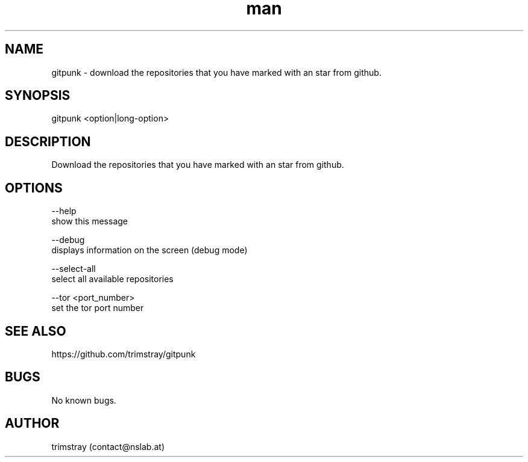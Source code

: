.\" Manpage for gitpunk.
.\" Contact contact@nslab.at.
.TH man 8 "26.02.2018" "1.0.0" "gitpunk man page"
.SH NAME
gitpunk \- download the repositories that you have marked with an star from github.
.SH SYNOPSIS
gitpunk <option|long-option>
.SH DESCRIPTION
Download the repositories that you have marked with an star from github.
.SH OPTIONS
--help
        show this message

--debug
        displays information on the screen (debug mode)

--select-all
        select all available repositories

--tor <port_number>
        set the tor port number
.SH SEE ALSO
https://github.com/trimstray/gitpunk
.SH BUGS
No known bugs.
.SH AUTHOR
trimstray (contact@nslab.at)
